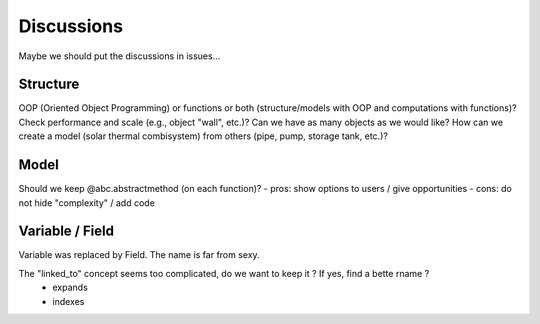 
===========
Discussions
===========

Maybe we should put the discussions in issues...

Structure
=========

OOP (Oriented Object Programming) or functions or both (structure/models with OOP and computations with functions)?
Check performance and scale (e.g., object "wall", etc.)? Can we have as many objects as we would like?
How can we create a model (solar thermal combisystem) from others (pipe, pump, storage tank, etc.)?

Model
=====

Should we keep @abc.abstractmethod (on each function)?
- pros: show options to users / give opportunities
- cons: do not hide "complexity" / add code

Variable / Field
================

Variable was replaced by Field. The name is far from sexy.

The "linked_to" concept seems too complicated, do we want to keep it ? If yes, find a bette rname ?
    - expands
    - indexes


